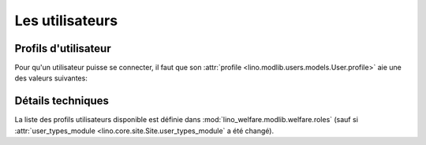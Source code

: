 ================
Les utilisateurs
================

Profils d'utilisateur
=====================

Pour qu'un utilisateur puisse se connecter, il faut que son
:attr:`profile <lino.modlib.users.models.User.profile>` aie une des
valeurs suivantes:

.. py2rst::

    from lino.api import rt
    rt.show('users.UserTypes', stripped=False)
    

Détails techniques
==================

La liste des profils utilisateurs disponible est définie dans
:mod:`lino_welfare.modlib.welfare.roles` (sauf si
:attr:`user_types_module <lino.core.site.Site.user_types_module`
a été changé).
